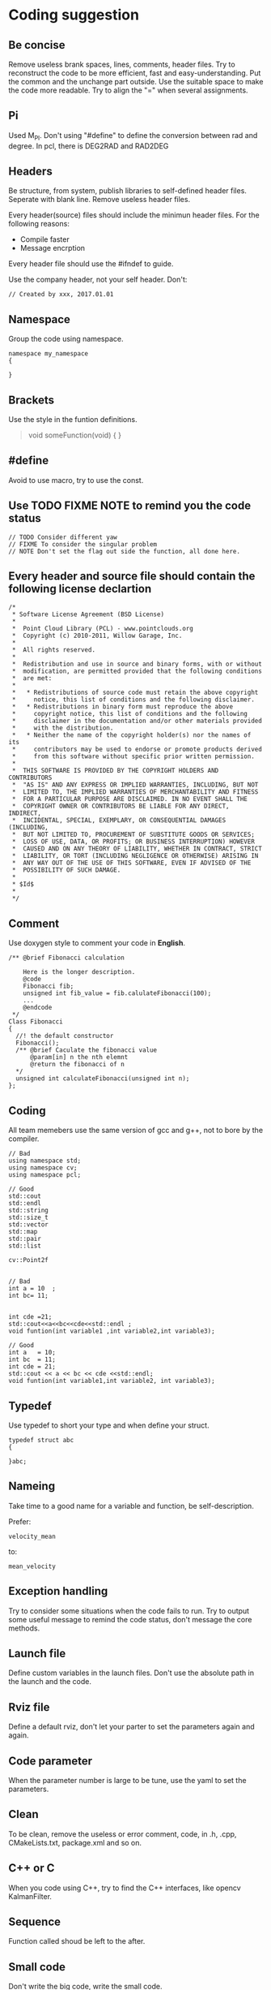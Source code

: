 * Coding suggestion
** Be concise
   Remove useless brank spaces, lines, comments, header files.
   Try to reconstruct the code to be more efficient, fast and easy-understanding.
   Put the common and the unchange part outside.
   Use the suitable space to make the code more readable.
   Try to align the "=" when several assignments.

** Pi
   Used M_PI.
   Don't using "#define" to define the conversion between rad and degree.
   In pcl, there is DEG2RAD and RAD2DEG
** Headers
   Be structure, from system, publish libraries to self-defined header files.
   Seperate with blank line.
   Remove useless header files.

   Every header(source) files should include the minimun header files. For the following reasons:
   - Compile faster
   - Message encrption

   Every header file should use the #ifndef to guide.

   Use the company header, not your self header.
   Don't:
   #+BEGIN_SRC C++
     // Created by xxx, 2017.01.01
   #+END_SRC

** Namespace
   Group the code using namespace.
   #+BEGIN_SRC C++
     namespace my_namespace
     {

     }
   #+END_SRC

** Brackets
   Use the style in the funtion definitions.
   #+BEGIN_QUOTE
   void someFunction(void)
   {
   }
   #+END_QUOTE

** #define
   Avoid to use macro, try to use the const.
** Use TODO FIXME NOTE to remind you the code status
   #+BEGIN_SRC C++
     // TODO Consider different yaw
     // FIXME To consider the singular problem
     // NOTE Don't set the flag out side the function, all done here.
   #+END_SRC

** Every header and source file should contain the following license declartion
   #+BEGIN_SRC C++
/*
 * Software License Agreement (BSD License)
 *
 *  Point Cloud Library (PCL) - www.pointclouds.org
 *  Copyright (c) 2010-2011, Willow Garage, Inc.
 *
 *  All rights reserved.
 *
 *  Redistribution and use in source and binary forms, with or without
 *  modification, are permitted provided that the following conditions
 *  are met:
 *
 *   * Redistributions of source code must retain the above copyright
 *     notice, this list of conditions and the following disclaimer.
 *   * Redistributions in binary form must reproduce the above
 *     copyright notice, this list of conditions and the following
 *     disclaimer in the documentation and/or other materials provided
 *     with the distribution.
 *   * Neither the name of the copyright holder(s) nor the names of its
 *     contributors may be used to endorse or promote products derived
 *     from this software without specific prior written permission.
 *
 *  THIS SOFTWARE IS PROVIDED BY THE COPYRIGHT HOLDERS AND CONTRIBUTORS
 *  "AS IS" AND ANY EXPRESS OR IMPLIED WARRANTIES, INCLUDING, BUT NOT
 *  LIMITED TO, THE IMPLIED WARRANTIES OF MERCHANTABILITY AND FITNESS
 *  FOR A PARTICULAR PURPOSE ARE DISCLAIMED. IN NO EVENT SHALL THE
 *  COPYRIGHT OWNER OR CONTRIBUTORS BE LIABLE FOR ANY DIRECT, INDIRECT,
 *  INCIDENTAL, SPECIAL, EXEMPLARY, OR CONSEQUENTIAL DAMAGES (INCLUDING,
 *  BUT NOT LIMITED TO, PROCUREMENT OF SUBSTITUTE GOODS OR SERVICES;
 *  LOSS OF USE, DATA, OR PROFITS; OR BUSINESS INTERRUPTION) HOWEVER
 *  CAUSED AND ON ANY THEORY OF LIABILITY, WHETHER IN CONTRACT, STRICT
 *  LIABILITY, OR TORT (INCLUDING NEGLIGENCE OR OTHERWISE) ARISING IN
 *  ANY WAY OUT OF THE USE OF THIS SOFTWARE, EVEN IF ADVISED OF THE
 *  POSSIBILITY OF SUCH DAMAGE.
 *
 * $Id$
 *
 */
   #+END_SRC

** Comment
   Use doxygen style to comment your code in *English*.

   #+BEGIN_SRC C++
     /** @brief Fibonacci calculation

         Here is the longer description.
         @code
         Fibonacci fib;
         unsigned int fib_value = fib.calulateFibonacci(100);
         ...
         @endcode
      ,*/
     Class Fibonacci
     {
       //! the default constructor
       Fibonacci();
       /** @brief Caculate the fibonacci value
           @param[in] n the nth elemnt
           @return the fibonacci of n
       ,*/
       unsigned int calculateFibonacci(unsigned int n);
     };
   #+END_SRC
** Coding
   All team memebers use the same version of gcc and g++, not to bore by the compiler.

   #+BEGIN_SRC C++
  // Bad
  using namespace std;
  using namespace cv;
  using namespace pcl;

  // Good
  std::cout
  std::endl
  std::string
  std::size_t
  std::vector
  std::map
  std::pair
  std::list

  cv::Point2f

   #+END_SRC

   #+BEGIN_SRC C++
  // Bad
  int a = 10  ;
  int bc= 11;


  int cde =21;
  std::cout<<a<<bc<<cde<<std::endl ;
  void funtion(int variable1 ,int variable2,int variable3);

  // Good
  int a   = 10;
  int bc  = 11;
  int cde = 21;
  std::cout << a << bc << cde <<std::endl;
  void funtion(int variable1,int variable2, int variable3);
   #+END_SRC

** Typedef
   Use typedef to short your type and when define your struct.
   #+BEGIN_SRC C++
  typedef struct abc
  {

  }abc;
   #+END_SRC

** Nameing
   Take time to a good name for a variable and function, be self-description.

   Prefer:
   #+BEGIN_SRC C++
  velocity_mean
   #+END_SRC

   to:
   #+BEGIN_SRC C++
  mean_velocity
   #+END_SRC

** Exception handling
   Try to consider some situations when the code fails to run.
   Try to output some useful message to remind the code status, don't message the core methods.
** Launch file
   Define custom variables in the launch files. Don't use the absolute path in the launch and the code.
** Rviz file
   Define a default rviz, don't let your parter to set the parameters again and again.

** Code parameter
   When the parameter number is large to be tune, use the yaml to set the parameters.

** Clean
   To be clean, remove the useless or error comment, code, in .h, .cpp, CMakeLists.txt, package.xml and so on.
** C++ or C
   When you code using C++, try to find the C++ interfaces, like opencv KalmanFilter.
** Sequence
   Function called shoud be left to the after.
** Small code
   Don't write the big code, write the small code.
** Class special member function
   - copy constructor
   - "=" assignment function
   - deconstructor
   You must write the copy constructor and "=" assignment function and deconstructor.
   When you use like push_back function, it will implicitly be called, it will be dangerous.
   When you have some pointers, *new* called, your should release the resource in the deconstructor.
** Unit
   Use SI units and follow ROS REP-103, e.g. use radian instead of degree, m/s instead of km/h, m instead of miles.
   And use the square brackets.
   #+BEGIN_SRC C++
  int velocity; // the velocity of car [m/s]
   #+END_SRC

** std::vector clear and swap
   Use the following code to shrink your memory usage. Please refer to the [[http://blog.jobbole.com/37700/][page]].
   #+BEGIN_SRC C++
     std::vector<type> v;
     std::vector<type>().swap(v);

     // for string
     std::string(s).swap(s);
     // may add the juagement
     // if(!v.empty())
   #+END_SRC
   v.clear() would simply to do what is says: destroy all the element of v (in linear time), but the capacity remains the same.
   vector<type>().swap(v); does the same in a more obfuscated way: swap the buffers of the temporary vector and the old vector (constant time), destruct the temporary vector (linear time)
   Using swap may add some minor overhead caused by the construction and destruction of the temporary vector.
**
